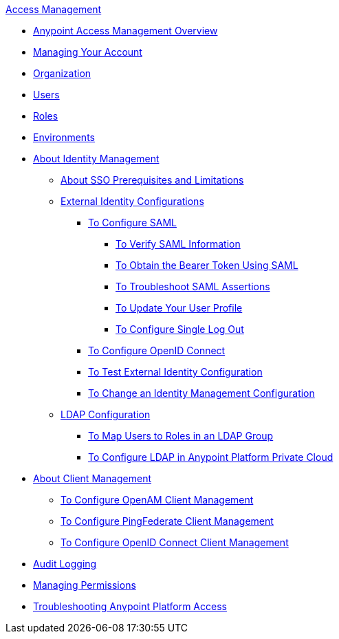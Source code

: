 .xref:index.adoc[Access Management]
* xref:index.adoc[Anypoint Access Management Overview]
* xref:managing-your-account.adoc[Managing Your Account]
* xref:organization.adoc[Organization]
* xref:users.adoc[Users]
* xref:roles.adoc[Roles]
* xref:environments.adoc[Environments]
* xref:external-identity.adoc[About Identity Management]
 ** xref:sso-prerequisites-about.adoc[About SSO Prerequisites and Limitations]
 ** xref:external-identity-index.adoc[External Identity Configurations]
  *** xref:managing-users.adoc[To Configure SAML]
   **** xref:verify-saml-info-task.adoc[To Verify SAML Information]
   **** xref:saml-bearer-token.adoc[To Obtain the Bearer Token Using SAML]
   **** xref:troubleshoot-saml-assertions-task.adoc[To Troubleshoot SAML Assertions]
   **** xref:update-user-profile-task.adoc[To Update Your User Profile]
   **** xref:single-log-out-task.adoc[To Configure Single Log Out]
  *** xref:conf-openid-connect-task.adoc[To Configure OpenID Connect]
  *** xref:test-external-identity-task.adoc[To Test External Identity Configuration]
  *** xref:change-id-mgmt-conf-about.adoc[To Change an Identity Management Configuration]
 ** xref:ldap-configuration-index.adoc[LDAP Configuration]
  *** xref:map-users-roles-ldap-task.adoc[To Map Users to Roles in an LDAP Group]
  *** xref:conf-ldap-private-cloud-task.adoc[To Configure LDAP in Anypoint Platform Private Cloud]
* xref:managing-api-clients.adoc[About Client Management]
 ** xref:conf-client-mgmt-openam-task.adoc[To Configure OpenAM Client Management]
 ** xref:conf-client-mgmt-pf-task.adoc[To Configure PingFederate Client Management]
 ** xref:configure-client-management-openid-task.adoc[To Configure OpenID Connect Client Management]
* xref:audit-logging.adoc[Audit Logging]
* xref:managing-permissions.adoc[Managing Permissions]
* xref:troubleshooting-anypoint-platform-access.adoc[Troubleshooting Anypoint Platform Access]
